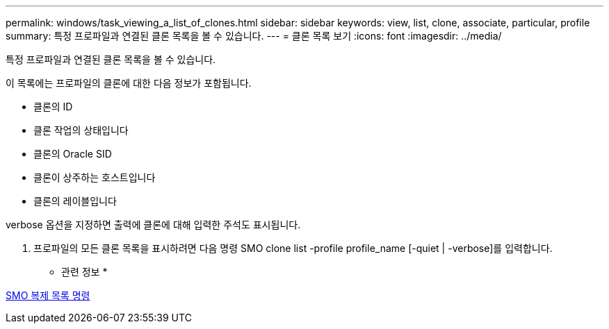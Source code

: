 ---
permalink: windows/task_viewing_a_list_of_clones.html 
sidebar: sidebar 
keywords: view, list, clone, associate, particular, profile 
summary: 특정 프로파일과 연결된 클론 목록을 볼 수 있습니다. 
---
= 클론 목록 보기
:icons: font
:imagesdir: ../media/


[role="lead"]
특정 프로파일과 연결된 클론 목록을 볼 수 있습니다.

이 목록에는 프로파일의 클론에 대한 다음 정보가 포함됩니다.

* 클론의 ID
* 클론 작업의 상태입니다
* 클론의 Oracle SID
* 클론이 상주하는 호스트입니다
* 클론의 레이블입니다


verbose 옵션을 지정하면 출력에 클론에 대해 입력한 주석도 표시됩니다.

. 프로파일의 모든 클론 목록을 표시하려면 다음 명령 SMO clone list -profile profile_name [-quiet | -verbose]를 입력합니다.


* 관련 정보 *

xref:reference_the_smosmsapclone_list_command.adoc[SMO 복제 목록 명령]
